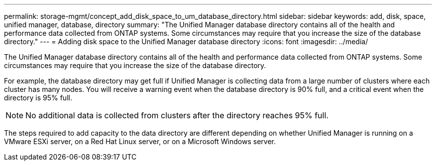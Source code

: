 ---
permalink: storage-mgmt/concept_add_disk_space_to_um_database_directory.html
sidebar: sidebar
keywords: add, disk, space, unified manager, database, directory
summary: "The Unified Manager database directory contains all of the health and performance data collected from ONTAP systems. Some circumstances may require that you increase the size of the database directory."
---
= Adding disk space to the Unified Manager database directory
:icons: font
:imagesdir: ../media/

[.lead]
The Unified Manager database directory contains all of the health and performance data collected from ONTAP systems. Some circumstances may require that you increase the size of the database directory.

For example, the database directory may get full if Unified Manager is collecting data from a large number of clusters where each cluster has many nodes. You will receive a warning event when the database directory is 90% full, and a critical event when the directory is 95% full.

[NOTE]
====
No additional data is collected from clusters after the directory reaches 95% full.
====

The steps required to add capacity to the data directory are different depending on whether Unified Manager is running on a VMware ESXi server, on a Red Hat Linux server, or on a Microsoft Windows server.
// 2024-11-8, OTHERDOC87